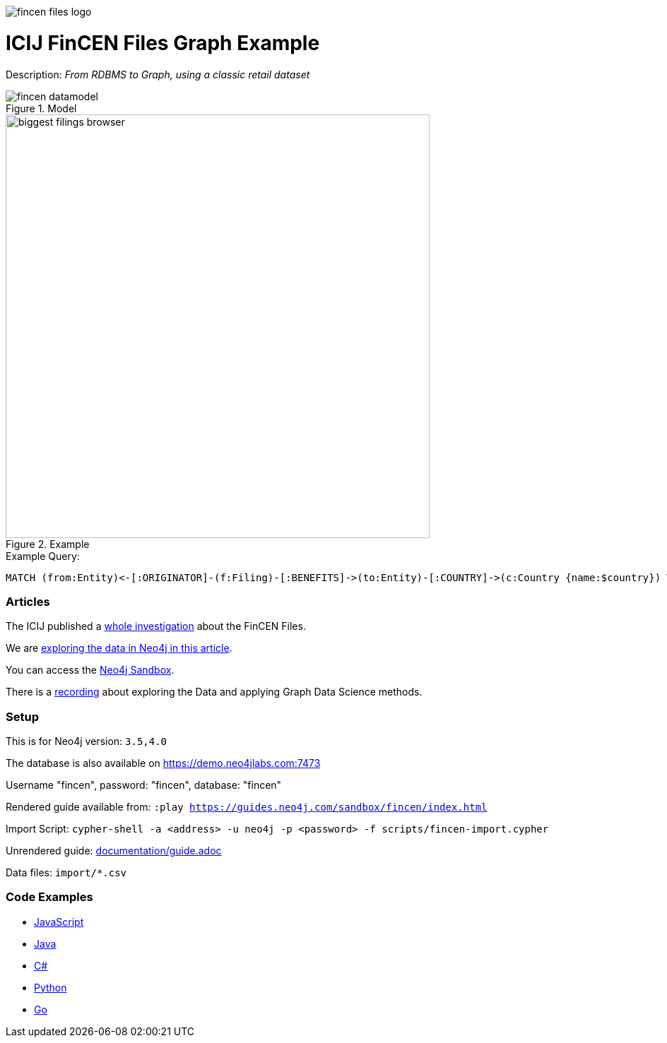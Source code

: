 :name: fincen
:long_name: ICIJ FinCEN Files
:description: From RDBMS to Graph, using a classic retail dataset
:icon: 
:logo: documentation/img/fincen-files-logo.jpg
:tags: investigations,finance,fraud,money-laundering
:author: Michael Hunger
:use-load-script: scripts/fincen-import.cypher
:data: import/*.csv
:use-dump-file: data/fincen-40.dump
:use-plugin: 
:target-db-version: 3.5,4.0
:bloom-perspective: bloom/fincen.bloom-perspective
:guide: documentation/guide.adoc
:rendered-guide: https://guides.neo4j.com/sandbox/fincen/index.html
:model: documentation/img/fincen-datamodel.png
:example: documentation/img/biggest-filings-browser.png

:query: MATCH (from:Entity)<-[:ORIGINATOR]-(f:Filing)-[:BENEFITS]->(to:Entity)-[:COUNTRY]->(c:Country {name:$country}) +
 WITH from, to, round(sum(f.amount)) as sum +
 ORDER BY sum DESC LIMIT 10 +
 RETURN from.name as originator +
 
:param-name: country
:param-value: Russia
:result-column: originator
:expected-result: Deutsche Bank

:model-guide:
:todo: 
image::{logo}[]

= {long_name} Graph Example

Description: _{description}_

.Model
image::{model}[]

.Example
image::{example}[width=600]

.Example Query:
[source,cypher,subs=attributes]
----
{query}
----

=== Articles

The ICIJ published a https://www.icij.org/investigations/fincen-files/[whole investigation^] about the FinCEN Files.

We are https://neo4j.com/blog/analyzing-fincen-files-data-neo4j/[exploring the data in Neo4j in this article^].

You can access the https://sandbox.neo4j.com?usecase=fincen[Neo4j Sandbox^].

There is a https://youtu.be/xpTYr0Qz7x0[recording^] about exploring the Data and applying Graph Data Science methods.

=== Setup

This is for Neo4j version: `{target-db-version}`

The database is also available on https://demo.neo4jlabs.com:7473

Username "fincen", password: "fincen", database: "fincen"

Rendered guide available from: `:play {rendered-guide}`

Import Script: `cypher-shell -a <address> -u neo4j -p <password> -f {use-load-script}`

Unrendered guide: link:{guide}[]

Data files: `{data}`

=== Code Examples

* link:code/javascript/example.js[JavaScript]
* link:code/java/Example.java[Java]
* link:code/csharp/Example.cs[C#]
* link:code/python/example.py[Python]
* link:code/go/example.go[Go]
